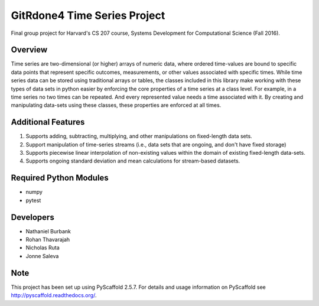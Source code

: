 ============
GitRdone4 Time Series Project
============

Final group project for Harvard's CS 207 course, Systems Development for Computational Science (Fall 2016).

Overview
========

Time series are two-dimensional (or higher) arrays of numeric data, where ordered time-values are bound to specific data points that represent specific outcomes, measurements, or other values associated with specific times. While time series data can be stored using traditional arrays or tables, the classes included in this library make working with these types of data sets in python easier by enforcing the core properties of a time series at a class level. For example, in a time series no two times can be repeated. And every represented value needs a time associated with it. By creating and manipulating data-sets using these classes, these properties are enforced at all times.

Additional Features
===================

1. Supports adding, subtracting, multiplying, and other manipulations on fixed-length data sets.
2. Support manipulation of time-series streams (i.e., data sets that are ongoing, and don't have fixed storage)
3. Supports piecewise linear interpolation of non-existing values within the domain of existing fixed-length data-sets.
4. Supports ongoing standard deviation and mean calculations for stream-based datasets.

Required Python Modules
=======================

* numpy
* pytest


Developers
===========

* Nathaniel Burbank
* Rohan Thavarajah
* Nicholas Ruta
* Jonne Saleva


Note
====

This project has been set up using PyScaffold 2.5.7. For details and usage
information on PyScaffold see http://pyscaffold.readthedocs.org/.
